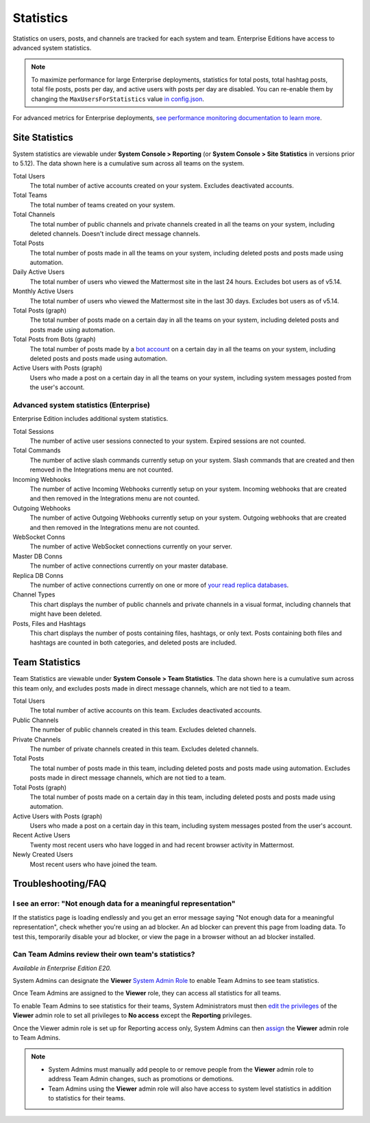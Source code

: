 Statistics
================

Statistics on users, posts, and channels are tracked for each system and team. Enterprise Editions have access to advanced system statistics.

.. note::

  To maximize performance for large Enterprise deployments, statistics for total posts, total hashtag posts, total file posts, posts per day, and active users with posts per day are disabled. You can re-enable them by changing the ``MaxUsersForStatistics`` value `in config.json <https://docs.mattermost.com/administration/config-settings.html#maximum-users-for-statistics>`__.

For advanced metrics for Enterprise deployments, `see performance monitoring documentation to learn more <https://docs.mattermost.com/deployment/metrics.html>`__.

Site Statistics
-----------------

System statistics are viewable under **System Console > Reporting** (or **System Console > Site Statistics** in versions prior to 5.12). The data shown here is a cumulative sum across all teams on the system.

Total Users
    The total number of active accounts created on your system. Excludes deactivated accounts.

Total Teams
    The total number of teams created on your system.

Total Channels
    The total number of public channels and private channels created in all the teams on your system, including deleted channels. Doesn't include direct message channels.

Total Posts
    The total number of posts made in all the teams on your system, including deleted posts and posts made using automation.

Daily Active Users
  The total number of users who viewed the Mattermost site in the last 24 hours. Excludes bot users as of v5.14.

Monthly Active Users
  The total number of users who viewed the Mattermost site in the last 30 days. Excludes bot users as of v5.14.

Total Posts (graph)
    The total number of posts made on a certain day in all the teams on your system, including deleted posts and posts made using automation.

Total Posts from Bots (graph)
    The total number of posts made by a `bot account <https://docs.mattermost.com/developer/bot-accounts.html>`_ on a certain day in all the teams on your system, including deleted posts and posts made using automation.

Active Users with Posts (graph)
    Users who made a post on a certain day in all the teams on your system, including system messages posted from the user's account.

Advanced system statistics (Enterprise)
^^^^^^^^^^^^^^^^^^^^^^^^^^^^^^^^^^^^^^^^

Enterprise Edition includes additional system statistics.

Total Sessions
    The number of active user sessions connected to your system. Expired sessions are not counted.

Total Commands
    The number of active slash commands currently setup on your system. Slash commands that are created and then removed in the Integrations menu are not counted.

Incoming Webhooks
    The number of active Incoming Webhooks currently setup on your system. Incoming webhooks that are created and then removed in the Integrations menu are not counted.

Outgoing Webhooks
    The number of active Outgoing Webhooks currently setup on your system. Outgoing webhooks that are created and then removed in the Integrations menu are not counted.

WebSocket Conns
    The number of active WebSocket connections currently on your server.

Master DB Conns
    The number of active connections currently on your master database.

Replica DB Conns
    The number of active connections currently on one or more of `your read replica databases <https://docs.mattermost.com/deployment/cluster.html#database-configuration>`__.

Channel Types
    This chart displays the number of public channels and private channels in a visual format, including channels that might have been deleted.

Posts, Files and Hashtags
    This chart displays the number of posts containing files, hashtags, or only text. Posts containing both files and hashtags are counted in both categories, and deleted posts are included.

Team Statistics
---------------

Team Statistics are viewable under **System Console > Team Statistics**. The data shown here is a cumulative sum across this team only, and excludes posts made in direct message channels, which are not tied to a team.

Total Users
    The total number of active accounts on this team. Excludes deactivated accounts.

Public Channels
    The number of public channels created in this team. Excludes deleted channels.

Private Channels
    The number of private channels created in this team. Excludes deleted channels.

Total Posts
    The total number of posts made in this team, including deleted posts and posts made using automation. Excludes posts made in direct message channels, which are not tied to a team.

Total Posts (graph)
    The total number of posts made on a certain day in this team, including deleted posts and posts made using automation.

Active Users with Posts (graph)
    Users who made a post on a certain day in this team, including system messages posted from the user's account.

Recent Active Users
    Twenty most recent users who have logged in and had recent browser activity in Mattermost.

Newly Created Users
    Most recent users who have joined the team.

Troubleshooting/FAQ
-------------------

I see an error: "Not enough data for a meaningful representation"
^^^^^^^^^^^^^^^^^^^^^^^^^^^^^^^^^^^^^^^^^^^^^^^^^^^^^^^^^^^^^^^^^

If the statistics page is loading endlessly and you get an error message saying "Not enough data for a meaningful representation", check whether you're using an ad blocker. An ad blocker can prevent this page from loading data. To test this, temporarily disable your ad blocker, or view the page in a browser without an ad blocker installed.

Can Team Admins review their own team's statistics?
^^^^^^^^^^^^^^^^^^^^^^^^^^^^^^^^^^^^^^^^^^^^^^^^^^^

*Available in Enterprise Edition E20.*

System Admins can designate the **Viewer** `System Admin Role <https://docs.mattermost.com/deployment/admin-roles.html>`__ to enable Team Admins to see team statistics.

Once Team Admins are assigned to the **Viewer** role, they can access all statistics for all teams.

To enable Team Admins to see statistics for their teams, System Administrators must then `edit the privileges <https://docs.mattermost.com/deployment/admin-roles.html#editing-privileges-of-admin-roles-advanced>`__ of the **Viewer** admin role to set all privileges to **No access** except the **Reporting** privileges.

Once the Viewer admin role is set up for Reporting access only, System Admins can then `assign <https://docs.mattermost.com/deployment/admin-roles.html#assigning-admin-roles>`__ the **Viewer** admin role to Team Admins.

.. note::
  - System Admins must manually add people to or remove people from the **Viewer** admin role to address Team Admin changes, such as promotions or demotions. 
  - Team Admins using the **Viewer** admin role will also have access to system level statistics in addition to statistics for their teams.
